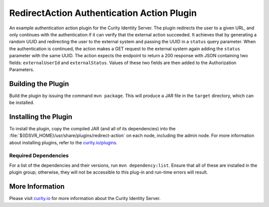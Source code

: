 RedirectAction Authentication Action Plugin
=============================================

An example authentication action plugin for the Curity Identity Server. The plugin redirects the user to a given URL,
and only continues with the authentication if it can verify that the external action succeeded. It achieves that by generating
a random UUID and redirecting the user to the external system and passing the UUID in a ``status`` query parameter. When
the authentication is continued, the action makes a GET request to the external system again adding the ``status`` parameter
with the same UUID. The action expects the endpoint to return a 200 response with JSON containing two fields: ``externalUserId``
and ``externalStatus``. Values of these two fields are then added to the Authorization Parameters.

Building the Plugin
~~~~~~~~~~~~~~~~~~~

Build the plugin by issuing the command ``mvn package``. This will produce a JAR file in the ``target`` directory, which can be installed.

Installing the Plugin
~~~~~~~~~~~~~~~~~~~~~

To install the plugin, copy the compiled JAR (and all of its dependencies) into the :file:`${IDSVR_HOME}/usr/share/plugins/redirect-action`
on each node, including the admin node. For more information about installing plugins, refer to the `curity.io/plugins`_.

Required Dependencies
"""""""""""""""""""""

For a list of the dependencies and their versions, run ``mvn dependency:list``. Ensure that all of these are installed in
the plugin group; otherwise, they will not be accessible to this plug-in and run-time errors will result.

More Information
~~~~~~~~~~~~~~~~

Please visit `curity.io`_ for more information about the Curity Identity Server.

.. _curity.io/plugins: https://support.curity.io/docs/latest/developer-guide/plugins/index.html#plugin-installation
.. _curity.io: https://curity.io/
